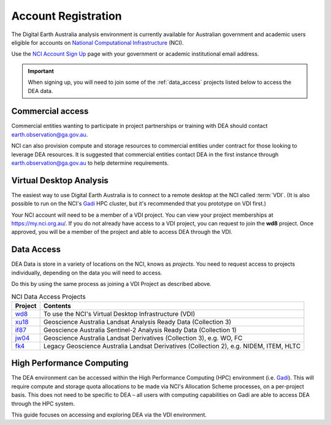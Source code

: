 
.. _account:

======================
 Account Registration
======================

.. image:: /_static/NCI/nci_user_registration.png
   :alt: description
   :align: right
   :scale: 20%

The Digital Earth Australia analysis environment is currently available for
Australian government and academic users eligible for accounts on `National
Computational Infrastructure`_ (NCI).

Use the `NCI Account Sign Up`_ page with your government or academic
institutional email address.


.. important::
   When signing up, you will need to join some of the :ref:`data_access` projects listed
   below to access the DEA data.



.. _National Computational Infrastructure: https://www.nci.org.au/
.. _NCI Account Sign Up: https://my.nci.org.au/mancini/signup/

Commercial access
=================

Commercial entities wanting to participate in project partnerships or training
with DEA should contact earth.observation@ga.gov.au.

NCI can also provision compute and storage resources to commercial entities
under contract for those looking to leverage DEA resources. It is suggested that
commercial entities contact DEA in the first instance through
earth.observation@ga.gov.au to help determine requirements.

Virtual Desktop Analysis
========================

The easiest way to use Digital Earth Australia is to connect to a remote desktop
at the NCI called :term:`VDI`. (It is also possible to run on the NCI's Gadi_
HPC cluster, but it's recommended that you prototype on VDI first.)

Your NCI account will need to be a member of a VDI project. You can view your
project memberships at https://my.nci.org.au/. If you do not already have access to
a VDI project, you can request to join the **wd8** project. Once approved, you
will be a member of the project and able to access DEA through the VDI.

.. _data_access:

Data Access
===========

DEA Data is store in a variety of locations on the NCI, knows as *projects*. You
need to request access to projects individually, depending on the data you will
need to access.

Do this by using the same process as joining a VDI Project as described above.

.. list-table:: NCI Data Access Projects
   :header-rows: 1

   * - Project
     - Contents

   * - wd8_
     - To use the NCI's Virtual Desktop Infrastructure (VDI)

   * - xu18_
     - Geoscience Australia Landsat Analysis Ready Data (Collection 3)
     
   * - if87_
     - Geoscience Australia Sentinel-2 Analysis Ready Data (Collection 1) 
     
   * - jw04_
     - Geoscience Australia Landsat Derivatives (Collection 3), e.g. WO, FC

   * - fk4_
     - Legacy Geoscience Australia Landsat Derivatives (Collection 2), e.g. NIDEM, ITEM, HLTC
     
.. _wd8: https://my.nci.org.au/mancini/project/wd8
.. _xu18: https://my.nci.org.au/mancini/project/xu18
.. _if87: https://my.nci.org.au/mancini/project/if87
.. _jw04: https://my.nci.org.au/mancini/project/jw04
.. _fk4: https://my.nci.org.au/mancini/project/fk4
.. _rs0: https://my.nci.org.au/mancini/project/rs0

High Performance Computing
==========================

The DEA environment can be accessed within the High Performance Computing (HPC)
environment (i.e. Gadi_). This will require compute and storage quota
allocations to be made via NCI's Allocation Scheme processes, on a per-project
basis. This does not need to be specific to DEA – all users with computing
capabilities on Gadi are able to access DEA through the HPC system.

This guide focuses on accessing and exploring DEA via the VDI environment.


.. _Gadi: https://nci.org.au/our-systems/hpc-systems/
